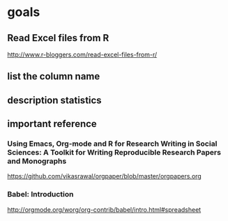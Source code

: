 * goals

** Read Excel files from R

[[http://www.r-bloggers.com/read-excel-files-from-r/]]


** list the column name



** description statistics


** important reference

*** Using Emacs, Org-mode and R for Research Writing in Social Sciences: A Toolkit for Writing Reproducible Research Papers and Monographs

https://github.com/vikasrawal/orgpaper/blob/master/orgpapers.org



*** Babel: Introduction


http://orgmode.org/worg/org-contrib/babel/intro.html#spreadsheet


